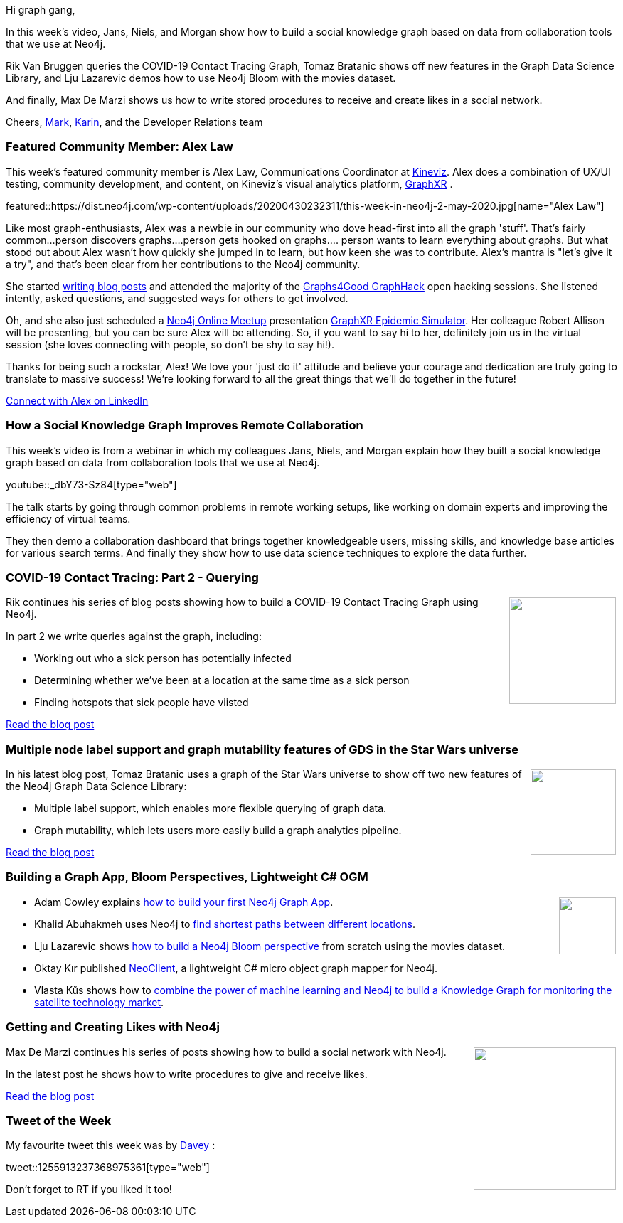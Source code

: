 ﻿:linkattrs:
:type: "web"

////
[Keywords/Tags:]
<insert-tags-here>


[Meta Description:]
Discover what's new in the Neo4j community for the week of 21 March 2020


[Primary Image File Name:]
this-week-neo4j-21-dec-2019.jpg

[Primary Image Alt Text:]


[Headline:]
This Week in Neo4j - Graphs4Good Hackathon, Twitch Session, Cypher Projections, Go Driver

[Body copy:]
////

Hi graph gang,

In this week's video, Jans, Niels, and Morgan show how to build a social knowledge graph based on data from collaboration tools that we use at Neo4j.

Rik Van Bruggen queries the COVID-19 Contact Tracing Graph, Tomaz Bratanic shows off new features in the Graph Data Science Library, and Lju Lazarevic demos how to use Neo4j Bloom with the movies dataset. 

And finally, Max De Marzi shows us how to write stored procedures to receive and create likes in a social network.

Cheers,
https://twitter.com/markhneedham[Mark^], https://twitter.com/askkerush[Karin^], and the Developer Relations team


[[featured-community-member]]
=== Featured Community Member: Alex Law

This week's featured community member is Alex Law, Communications Coordinator at https://www.kineviz.com[Kineviz^]. Alex does a combination of UX/UI testing, community development, and content, on Kineviz's visual analytics platform, https://www.kineviz.com/graphxr[GraphXR] .  

featured::https://dist.neo4j.com/wp-content/uploads/20200430232311/this-week-in-neo4j-2-may-2020.jpg[name="Alex Law"]

Like most graph-enthusiasts, Alex was a newbie in our community who dove head-first into all the graph 'stuff'. That's fairly common...person discovers graphs....person gets hooked on graphs.... person wants to learn everything about graphs.  But what stood out about Alex wasn't how quickly she jumped in to learn, but how keen she was to contribute. Alex's mantra is "let's give it a try", and that's been clear from her contributions to the Neo4j community.

She started https://medium.com/@aclaw707[writing blog posts] and attended the majority of the https://neo4j.com/blog/2020-graphs4good-graphhack-projects[Graphs4Good GraphHack] open hacking sessions. She listened intently, asked questions, and suggested ways for others to get involved.

Oh, and she also just scheduled a https://www.meetup.com/Neo4j-Online-Meetup[Neo4j Online Meetup] presentation https://www.meetup.com/Neo4j-Online-Meetup/events/270335489[GraphXR Epidemic Simulator]. Her colleague Robert Allison will be presenting, but you can be sure Alex will be attending. So, if you want to say hi to her, definitely join us in the virtual session (she loves connecting with people, so don't be shy to say hi!).

Thanks for being such a rockstar, Alex! We love your 'just do it' attitude and believe your courage and dedication are truly going to translate to massive success! We're looking forward to all the great things that we'll do together in the future!

https://www.linkedin.com/in/alexandria-law/[Connect with Alex on LinkedIn, role="medium button"]

[[features-1]]
=== How a Social Knowledge Graph Improves Remote Collaboration

This week's video is from a webinar in which my colleagues Jans, Niels, and Morgan explain how they built a social knowledge graph based on data from collaboration tools that we use at Neo4j.

youtube::_dbY73-Sz84[type={type}]

The talk starts by going through common problems in remote working setups, like working on domain experts and improving the efficiency of virtual teams. 

They then demo a collaboration dashboard that brings together knowledgeable users, missing skills, and knowledge base articles for various search terms. And finally they show how to use data science techniques to explore the data further.


[[features-2]]
=== COVID-19 Contact Tracing: Part 2 - Querying

++++
<div style="float:right; padding: 2px	">
<img src="https://dist.neo4j.com/wp-content/uploads/20200327023334/Covid-19-Image.jpg" width="150px"  />
</div>
++++

Rik continues his series of blog posts showing how to build a COVID-19 Contact Tracing Graph using Neo4j.

In part 2 we write queries against the graph, including:

* Working out who a sick person has potentially infected
* Determining whether we've been at a location at the same time as a sick person
* Finding hotspots that sick people have viisted

https://blog.bruggen.com/2020/04/covid-19-contact-tracing-blogpost-part_21.html[Read the blog post, role="medium button"]

[[features-3]]
=== Multiple node label support and graph mutability features of GDS in the Star Wars universe

++++
<div style="float:right; padding: 2px; padding-left: 4px;">
<img src="https://dist.neo4j.com/wp-content/uploads/20200430233953/1_f2MtjQg0_vS2aHqLhqEOTQ.png" width="120px"  />
</div>
++++

In his latest blog post, Tomaz Bratanic uses a graph of the Star Wars universe to show off two new features of the Neo4j Graph Data Science Library:

* Multiple label support, which enables more flexible querying of graph data.
* Graph mutability, which lets users more easily build a graph analytics pipeline.

https://towardsdatascience.com/presenting-multiple-node-label-support-and-graph-mutability-features-of-the-neo4j-graph-data-a0b0ea744884[Read the blog post, role="medium button"]

[[features-4]]
=== Building a Graph App, Bloom Perspectives, Lightweight C# OGM

++++
<div style="float:right; padding: 2px">
<img src="https://dist.neo4j.com/wp-content/uploads/20200417011039/noun_link_793604.png" width="80px"  />
</div>
++++

* Adam Cowley explains https://www.youtube.com/watch?v=60Kb70ci2M0[how to build your first Neo4j Graph App^].  

* Khalid Abuhakmeh uses Neo4j to https://khalidabuhakmeh.com/use-neo4j-to-find-the-shortest-path[find shortest paths between different locations^].

* Lju Lazarevic shows https://www.youtube.com/watch?v=fOJqHcTpQxs[how to build a Neo4j Bloom perspective^] from scratch using the movies dataset.

* Oktay Kır published https://github.com/OKTAYKIR/NeoClient[NeoClient^], a lightweight C# micro object graph mapper for Neo4j.

* Vlasta Kůs shows how to https://graphaware.com/nlp/2020/04/15/hume-in-space.html[combine the power of machine learning and Neo4j to build a Knowledge Graph for monitoring the satellite technology market^].


[[features-5]]
=== Getting and Creating Likes with Neo4j

++++
<div style="float:right; padding: 2px	">
<img src="https://dist.neo4j.com/wp-content/uploads/20200501001151/graphs-and-pyramids-3.png" width="200px"  />
</div>
++++

Max De Marzi continues his series of posts showing how to build a social network with Neo4j. 

In the latest post he shows how to write procedures to give and receive likes.

http://maxdemarzi.com/2020/04/22/getting-and-creating-likes-with-neo4j/[Read the blog post, role="medium button"]

=== Tweet of the Week

My favourite tweet this week was by https://twitter.com/EarthlingDavey[Davey			^]:

tweet::1255913237368975361[type={type}]

Don't forget to RT if you liked it too!


////

Rik Van Bruggen @rvanbruggen
Picked up an old skill again: created a #neo4j browser guide for the #covid19 #contacttracing demo that I built last week. It has become so easy: from #asciidoc to browser guide in seconds. http://blog.bruggen.com/2020/04/contact-tracing-guide-for-neo4j-browser.html


https://medium.com/oracledevs/finding-the-shortest-path-from-country-a-to-country-b-using-neo4j-and-node-d36f3aa96fe4 
MediumMedium
Finding the shortest path from Country A to Country B — using Neo4J and Node 

* https://medium.com/neo4j/exploring-power-laws-with-neo4j-c5ba6203a2d5 
MediumMedium
Exploring Power Laws with Neo4j

Gerrit Meier @meistermeier
Great news: @rotnroll666 and me just released the first patch version of Spring Data Neo4j RX. https://github.com/neo4j/sdn-rx/releases/tag/1.0.1
#SpringData #Neo4j


* https://www.youtube.com/watch?v=NvbSjOOcKjc
YouTubeYouTube | Neo4j
Springboot with Michael Simons

https://medium.com/neo4j/flights-search-application-with-neo4j-grandstack-and-graphql-custom-resolver-part-3-4d14d174d980
Flights Search Application with Neo4j — GRANDstack and GraphQL Custom Resolver (Part 3)



////
